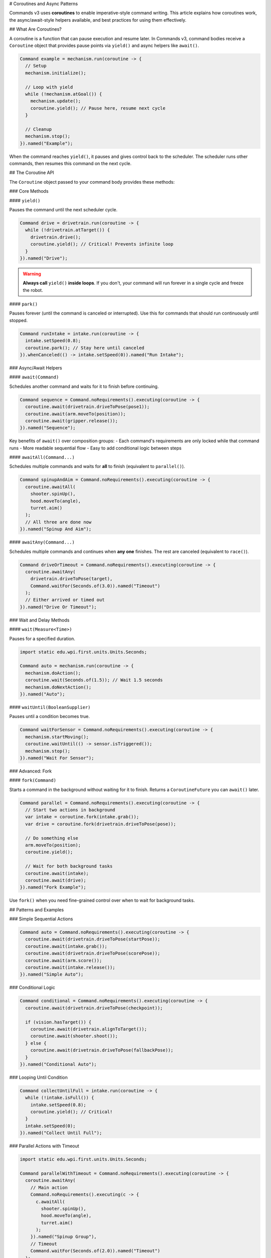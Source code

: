# Coroutines and Async Patterns

Commands v3 uses **coroutines** to enable imperative-style command writing. This article explains how coroutines work, the async/await-style helpers available, and best practices for using them effectively.

## What Are Coroutines?

A coroutine is a function that can pause execution and resume later. In Commands v3, command bodies receive a ``Coroutine`` object that provides pause points via ``yield()`` and async helpers like ``await()``.

.. code-block:: java

   Command example = mechanism.run(coroutine -> {
     // Setup
     mechanism.initialize();

     // Loop with yield
     while (!mechanism.atGoal()) {
       mechanism.update();
       coroutine.yield(); // Pause here, resume next cycle
     }

     // Cleanup
     mechanism.stop();
   }).named("Example");

When the command reaches ``yield()``, it pauses and gives control back to the scheduler. The scheduler runs other commands, then resumes this command on the next cycle.

## The Coroutine API

The ``Coroutine`` object passed to your command body provides these methods:

### Core Methods

#### ``yield()``

Pauses the command until the next scheduler cycle.

.. code-block:: java

   Command drive = drivetrain.run(coroutine -> {
     while (!drivetrain.atTarget()) {
       drivetrain.drive();
       coroutine.yield(); // Critical! Prevents infinite loop
     }
   }).named("Drive");

.. warning::
   **Always call** ``yield()`` **inside loops**. If you don't, your command will run forever in a single cycle and freeze the robot.

#### ``park()``

Pauses forever (until the command is canceled or interrupted). Use this for commands that should run continuously until stopped.

.. code-block:: java

   Command runIntake = intake.run(coroutine -> {
     intake.setSpeed(0.8);
     coroutine.park(); // Stay here until canceled
   }).whenCanceled(() -> intake.setSpeed(0)).named("Run Intake");

### Async/Await Helpers

#### ``await(Command)``

Schedules another command and waits for it to finish before continuing.

.. code-block:: java

   Command sequence = Command.noRequirements().executing(coroutine -> {
     coroutine.await(drivetrain.driveToPose(pose1));
     coroutine.await(arm.moveTo(position));
     coroutine.await(gripper.release());
   }).named("Sequence");

Key benefits of ``await()`` over composition groups:
- Each command's requirements are only locked while that command runs
- More readable sequential flow
- Easy to add conditional logic between steps

#### ``awaitAll(Command...)``

Schedules multiple commands and waits for **all** to finish (equivalent to ``parallel()``).

.. code-block:: java

   Command spinupAndAim = Command.noRequirements().executing(coroutine -> {
     coroutine.awaitAll(
       shooter.spinUp(),
       hood.moveTo(angle),
       turret.aim()
     );
     // All three are done now
   }).named("Spinup And Aim");

#### ``awaitAny(Command...)``

Schedules multiple commands and continues when **any one** finishes. The rest are canceled (equivalent to ``race()``).

.. code-block:: java

   Command driveOrTimeout = Command.noRequirements().executing(coroutine -> {
     coroutine.awaitAny(
       drivetrain.driveToPose(target),
       Command.waitFor(Seconds.of(3.0)).named("Timeout")
     );
     // Either arrived or timed out
   }).named("Drive Or Timeout");

### Wait and Delay Methods

#### ``wait(Measure<Time>)``

Pauses for a specified duration.

.. code-block:: java

   import static edu.wpi.first.units.Units.Seconds;

   Command auto = mechanism.run(coroutine -> {
     mechanism.doAction();
     coroutine.wait(Seconds.of(1.5)); // Wait 1.5 seconds
     mechanism.doNextAction();
   }).named("Auto");

#### ``waitUntil(BooleanSupplier)``

Pauses until a condition becomes true.

.. code-block:: java

   Command waitForSensor = Command.noRequirements().executing(coroutine -> {
     mechanism.startMoving();
     coroutine.waitUntil(() -> sensor.isTriggered());
     mechanism.stop();
   }).named("Wait For Sensor");

### Advanced: Fork

#### ``fork(Command)``

Starts a command in the background without waiting for it to finish. Returns a ``CoroutineFuture`` you can ``await()`` later.

.. code-block:: java

   Command parallel = Command.noRequirements().executing(coroutine -> {
     // Start two actions in background
     var intake = coroutine.fork(intake.grab());
     var drive = coroutine.fork(drivetrain.driveToPose(pose));

     // Do something else
     arm.moveTo(position);
     coroutine.yield();

     // Wait for both background tasks
     coroutine.await(intake);
     coroutine.await(drive);
   }).named("Fork Example");

Use ``fork()`` when you need fine-grained control over when to wait for background tasks.

## Patterns and Examples

### Simple Sequential Actions

.. code-block:: java

   Command auto = Command.noRequirements().executing(coroutine -> {
     coroutine.await(drivetrain.driveToPose(startPose));
     coroutine.await(intake.grab());
     coroutine.await(drivetrain.driveToPose(scorePose));
     coroutine.await(arm.score());
     coroutine.await(intake.release());
   }).named("Simple Auto");

### Conditional Logic

.. code-block:: java

   Command conditional = Command.noRequirements().executing(coroutine -> {
     coroutine.await(drivetrain.driveToPose(checkpoint));

     if (vision.hasTarget()) {
       coroutine.await(drivetrain.alignToTarget());
       coroutine.await(shooter.shoot());
     } else {
       coroutine.await(drivetrain.driveToPose(fallbackPose));
     }
   }).named("Conditional Auto");

### Looping Until Condition

.. code-block:: java

   Command collectUntilFull = intake.run(coroutine -> {
     while (!intake.isFull()) {
       intake.setSpeed(0.8);
       coroutine.yield(); // Critical!
     }
     intake.setSpeed(0);
   }).named("Collect Until Full");

### Parallel Actions with Timeout

.. code-block:: java

   import static edu.wpi.first.units.Units.Seconds;

   Command parallelWithTimeout = Command.noRequirements().executing(coroutine -> {
     coroutine.awaitAny(
       // Main action
       Command.noRequirements().executing(c -> {
         c.awaitAll(
           shooter.spinUp(),
           hood.moveTo(angle),
           turret.aim()
         );
       }).named("Spinup Group"),
       // Timeout
       Command.waitFor(Seconds.of(2.0)).named("Timeout")
     );
   }).named("Parallel With Timeout");

### State Machine Pattern

.. code-block:: java

   enum State { SEARCH, APPROACH, GRAB, RETURN }

   Command stateMachine = Command.noRequirements().executing(coroutine -> {
     State state = State.SEARCH;

     while (state != State.RETURN) {
       switch (state) {
         case SEARCH:
           coroutine.await(vision.searchForTarget());
           if (vision.hasTarget()) {
             state = State.APPROACH;
           }
           break;

         case APPROACH:
           coroutine.await(drivetrain.approachTarget());
           state = State.GRAB;
           break;

         case GRAB:
           coroutine.await(intake.grab());
           if (intake.hasGamePiece()) {
             state = State.RETURN;
           } else {
             state = State.SEARCH; // Try again
           }
           break;

         case RETURN:
           break;
       }
       coroutine.yield();
     }

     coroutine.await(drivetrain.returnToStart());
   }).named("State Machine");

### Retry Logic

.. code-block:: java

   import static edu.wpi.first.units.Units.Seconds;

   Command retryAction = Command.noRequirements().executing(coroutine -> {
     int attempts = 0;
     int maxAttempts = 3;

     while (attempts < maxAttempts) {
       attempts++;

       coroutine.await(mechanism.tryAction());

       if (mechanism.succeeded()) {
         break; // Success!
       }

       if (attempts < maxAttempts) {
         coroutine.wait(Seconds.of(0.5)); // Wait before retry
       }
     }

     if (!mechanism.succeeded()) {
       System.err.println("Action failed after " + maxAttempts + " attempts");
     }
   }).named("Retry Action");

## Critical Rules and Gotchas

### 1. Always Yield in Loops

.. code-block:: java

   // ❌ BAD: Will freeze robot!
   Command bad = mechanism.run(coroutine -> {
     while (true) {
       mechanism.update();
       // No yield - infinite loop!
     }
   });

   // ✅ GOOD: Yields control
   Command good = mechanism.run(coroutine -> {
     while (!mechanism.done()) {
       mechanism.update();
       coroutine.yield();
     }
   });

### 2. Don't Yield Inside Synchronized Blocks

Yielding inside a ``synchronized`` block can cause deadlocks. Restructure to avoid this.

.. code-block:: java

   // ❌ BAD: Don't yield inside synchronized
   synchronized (lock) {
     coroutine.yield(); // Dangerous!
   }

   // ✅ GOOD: Yield outside synchronized
   synchronized (lock) {
     // Quick critical section
     sharedData.update();
   }
   coroutine.yield();

### 3. Single-Threaded Requirement

The scheduler must run on a single thread. Commands v3 coroutines are not thread-safe.

.. code-block:: java

   // ✅ GOOD: Standard robotPeriodic (single-threaded)
   @Override
   public void robotPeriodic() {
     Scheduler.getDefault().run();
   }

   // ❌ BAD: Don't run scheduler from multiple threads
   executor.submit(() -> Scheduler.getDefault().run()); // Don't do this!

### 4. Parent and Child Commands

Commands started with ``await()`` or ``fork()`` within a command body become "child commands" of the parent command that started them. This creates a **command hierarchy** with important lifecycle and interruption rules.

#### Automatic Cancellation

If the parent is canceled, all children are automatically canceled.

.. code-block:: java

   Command parent = Command.noRequirements().executing(coroutine -> {
     var child = coroutine.fork(longRunningCommand);
     coroutine.wait(Seconds.of(1.0));
     // If parent is canceled here, child is also canceled
   }).named("Parent");

This ensures that child commands don't outlive their parents, preventing "orphaned" commands.

#### Sibling Interruption Rules

Child commands started by the same parent are called "siblings." Siblings can interrupt each other based on priority, but they **cannot interrupt their parent**.

.. code-block:: java

   Command parent = Command.noRequirements().executing(coroutine -> {
     // Start two sibling commands
     var child1 = coroutine.fork(
       mechanism.run(coro -> { /* ... */ })
         .withPriority(0)
         .named("Child 1")
     );

     var child2 = coroutine.fork(
       mechanism.run(coro -> { /* ... */ })
         .withPriority(10)  // Higher priority
         .named("Child 2")
     );

     // Child 2 can interrupt Child 1 (same mechanism, higher priority)
     // But neither can interrupt Parent

     coroutine.await(child1);
     coroutine.await(child2);
   }).named("Parent");

#### Conflict Resolution with Ancestors

When a child command requires a mechanism, the scheduler checks for conflicts. **Child commands skip conflict checks with their direct ancestors** (parent, grandparent, etc.), but conflicts with non-ancestors are checked normally using priority levels.

This means:

- A child can use the same mechanisms as its parent without conflict
- A child still respects priorities when conflicting with unrelated commands
- Higher-priority commands are protected from interruption by lower-priority nested commands

.. code-block:: java

   Command outer = drivetrain.run(coroutine -> {
     // This command requires drivetrain

     // Child can also use drivetrain without conflict
     coroutine.await(
       drivetrain.run(coro -> {
         drivetrain.tank(0.5, 0.5);
         coro.yield();
       }).named("Child Movement")
     );

   }).named("Outer Movement");

#### Use Cases for Parent/Child Hierarchies

Parent/child commands are useful for:

1. **Structured concurrency**: Ensure all subtasks finish when a complex command ends
2. **Resource scoping**: Child commands inherit access to parent's mechanisms
3. **Error propagation**: If a child encounters an error, the parent can handle it
4. **Cancellation safety**: Canceling a complex operation automatically cancels all its parts

.. code-block:: java

   Command complexAuto = Command.noRequirements().executing(coroutine -> {
     try {
       // All these children will be canceled if complexAuto is canceled
       coroutine.await(drivetrain.driveToPose(pose1));

       // Run multiple actions in parallel
       var intake = coroutine.fork(intake.grab());
       var arm = coroutine.fork(arm.moveTo(position));
       coroutine.await(intake);
       coroutine.await(arm);

       // Score
       coroutine.await(shooter.shoot());

     } catch (Exception e) {
       // Handle errors from any child command
       System.err.println("Auto failed: " + e);
     }
   }).named("Complex Auto");

### 5. Don't Block the Scheduler

Avoid long-running operations without yielding. Break them into chunks.

.. code-block:: java

   // ❌ BAD: Blocks scheduler for entire calculation
   Command bad = mechanism.run(coroutine -> {
     double result = expensiveCalculation(); // Takes 100ms
     mechanism.useResult(result);
   });

   // ✅ GOOD: Yield between chunks
   Command good = mechanism.run(coroutine -> {
     double result = 0;
     for (int i = 0; i < 10; i++) {
       result += calculationChunk(i); // Each chunk is fast
       coroutine.yield();
     }
     mechanism.useResult(result);
   });

## Performance Considerations

- **Yield overhead is minimal**: Yielding is fast (~microseconds). Don't worry about yielding too often.
- **Prefer yield over complex scheduling**: If you're tempted to schedule commands from within commands, use ``await()`` instead.
- **Use composition for simple cases**: For simple sequences/parallels, declarative composition (``.sequence()``, ``.alongWith()``) may be clearer.

## Comparing to Other Async Models

If you're familiar with async/await in other languages:

.. list-table::
   :header-rows: 1
   :widths: 30 35 35

   * - Concept
     - Other Languages
     - Commands v3
   * - Async function
     - ``async def`` (Python), ``async`` (C#)
     - Command body receives ``Coroutine``
   * - Pause
     - ``await task``
     - ``coroutine.yield()``
   * - Wait for task
     - ``await task``
     - ``coroutine.await(command)``
   * - Wait for all
     - ``await asyncio.gather(...)``
     - ``coroutine.awaitAll(...)``
   * - Wait for any
     - ``await asyncio.wait(..., return_when=FIRST)``
     - ``coroutine.awaitAny(...)``
   * - Fork task
     - ``asyncio.create_task(...)``
     - ``coroutine.fork(command)``

Key difference: Commands v3 doesn't have an explicit ``async`` keyword. All command bodies are implicitly async when you use the ``Coroutine`` parameter.

## Next Steps

- :ref:`docs/software/commandbased/commands-v3/command-compositions-v3:Command Compositions` - Declarative composition patterns
- :ref:`docs/software/commandbased/commands-v3/priorities-and-interrupts:Priorities and Interrupts` - Managing command conflicts
- :ref:`docs/software/commandbased/commands-v3/migration-from-v2:Migrating from Commands v2 to v3` - Converting v2 patterns to v3
